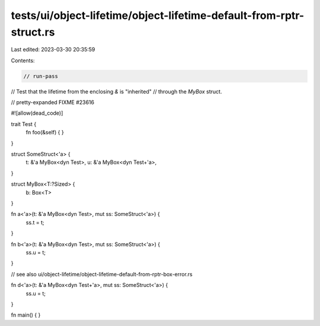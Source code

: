 tests/ui/object-lifetime/object-lifetime-default-from-rptr-struct.rs
====================================================================

Last edited: 2023-03-30 20:35:59

Contents:

.. code-block:: rs

    // run-pass
// Test that the lifetime from the enclosing `&` is "inherited"
// through the `MyBox` struct.

// pretty-expanded FIXME #23616

#![allow(dead_code)]

trait Test {
    fn foo(&self) { }
}

struct SomeStruct<'a> {
    t: &'a MyBox<dyn Test>,
    u: &'a MyBox<dyn Test+'a>,
}

struct MyBox<T:?Sized> {
    b: Box<T>
}

fn a<'a>(t: &'a MyBox<dyn Test>, mut ss: SomeStruct<'a>) {
    ss.t = t;
}

fn b<'a>(t: &'a MyBox<dyn Test>, mut ss: SomeStruct<'a>) {
    ss.u = t;
}

// see also ui/object-lifetime/object-lifetime-default-from-rptr-box-error.rs

fn d<'a>(t: &'a MyBox<dyn Test+'a>, mut ss: SomeStruct<'a>) {
    ss.u = t;
}

fn main() {
}


